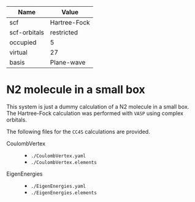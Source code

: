 | Name         | Value        |
|--------------+--------------|
| scf          | Hartree-Fock |
| scf-orbitals | restricted   |
| occupied     | 5            |
| virtual      | 27           |
| basis        | Plane-wave   |

* N2 molecule in a small box

This system is just a dummy calculation of a N2 molecule in a small box. The Hartree-Fock
calculation was performed with =VASP= using complex orbitals.


The following files for the =CC4S= calculations are provided.
- CoulombVertex ::
  - =./CoulombVertex.yaml=
  - =./CoulombVertex.elements=
- EigenEnergies ::
  - =./EigenEnergies.yaml=
  - =./EigenEnergies.elements=


